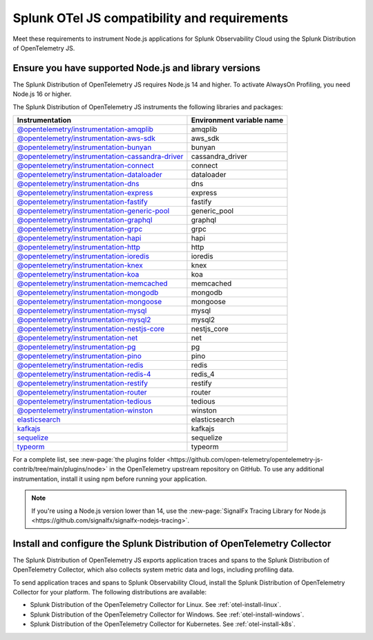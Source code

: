 .. _nodejs-otel-requirements:

*************************************************************
Splunk OTel JS compatibility and requirements 
*************************************************************

.. meta::
    :description: This is what you need to instrument any Node.js application using the Splunk Distribution of OpenTelemetry JS.

Meet these requirements to instrument Node.js applications for Splunk Observability Cloud using the Splunk Distribution of OpenTelemetry JS.

.. _nodes-requirements:

Ensure you have supported Node.js and library versions
==============================================================

The Splunk Distribution of OpenTelemetry JS requires Node.js 14 and higher. To activate AlwaysOn Profiling, you need Node.js 16 or higher.

The Splunk Distribution of OpenTelemetry JS instruments the following libraries and packages:

.. list-table::
   :header-rows: 1

   - 

      - Instrumentation
      - Environment variable name
   - 

      - `@opentelemetry/instrumentation-amqplib <https://www.npmjs.com/package/@opentelemetry/instrumentation-amqplib>`__
      - amqplib
   - 

      - `@opentelemetry/instrumentation-aws-sdk <https://www.npmjs.com/package/@opentelemetry/instrumentation-aws-sdk>`__
      - aws_sdk
   - 

      - `@opentelemetry/instrumentation-bunyan <https://www.npmjs.com/package/@opentelemetry/instrumentation-bunyan>`__
      - bunyan
   - 

      - `@opentelemetry/instrumentation-cassandra-driver <https://www.npmjs.com/package/@opentelemetry/instrumentation-cassandra-driver>`__
      - cassandra_driver
   - 

      - `@opentelemetry/instrumentation-connect <https://www.npmjs.com/package/@opentelemetry/instrumentation-connect>`__
      - connect
   - 

      - `@opentelemetry/instrumentation-dataloader <https://www.npmjs.com/package/@opentelemetry/instrumentation-dataloader>`__
      - dataloader
   - 

      - `@opentelemetry/instrumentation-dns <https://www.npmjs.com/package/@opentelemetry/instrumentation-dns>`__
      - dns
   - 

      - `@opentelemetry/instrumentation-express <https://www.npmjs.com/package/@opentelemetry/instrumentation-express>`__
      - express
   - 

      - `@opentelemetry/instrumentation-fastify <https://www.npmjs.com/package/@opentelemetry/instrumentation-fastify>`__
      - fastify
   - 

      - `@opentelemetry/instrumentation-generic-pool <https://www.npmjs.com/package/@opentelemetry/instrumentation-generic-pool>`__
      - generic_pool
   - 

      - `@opentelemetry/instrumentation-graphql <https://www.npmjs.com/package/@opentelemetry/instrumentation-graphql>`__
      - graphql
   - 

      - `@opentelemetry/instrumentation-grpc <https://www.npmjs.com/package/@opentelemetry/instrumentation-grpc>`__
      - grpc
   - 

      - `@opentelemetry/instrumentation-hapi <https://www.npmjs.com/package/@opentelemetry/instrumentation-hapi>`__
      - hapi
   - 

      - `@opentelemetry/instrumentation-http <https://www.npmjs.com/package/@opentelemetry/instrumentation-http>`__
      - http
   - 

      - `@opentelemetry/instrumentation-ioredis <https://www.npmjs.com/package/@opentelemetry/instrumentation-ioredis>`__
      - ioredis
   - 

      - `@opentelemetry/instrumentation-knex <https://www.npmjs.com/package/@opentelemetry/instrumentation-knex>`__
      - knex
   - 

      - `@opentelemetry/instrumentation-koa <https://www.npmjs.com/package/@opentelemetry/instrumentation-koa>`__
      - koa
   - 

      - `@opentelemetry/instrumentation-memcached <https://www.npmjs.com/package/@opentelemetry/instrumentation-memcached>`__
      - memcached
   - 

      - `@opentelemetry/instrumentation-mongodb <https://www.npmjs.com/package/@opentelemetry/instrumentation-mongodb>`__
      - mongodb
   - 

      - `@opentelemetry/instrumentation-mongoose <https://www.npmjs.com/package/@opentelemetry/instrumentation-mongoose>`__
      - mongoose
   - 

      - `@opentelemetry/instrumentation-mysql <https://www.npmjs.com/package/@opentelemetry/instrumentation-mysql>`__
      - mysql
   - 

      - `@opentelemetry/instrumentation-mysql2 <https://www.npmjs.com/package/@opentelemetry/instrumentation-mysql2>`__
      - mysql2
   - 

      - `@opentelemetry/instrumentation-nestjs-core <https://www.npmjs.com/package/@opentelemetry/instrumentation-nestjs-core>`__
      - nestjs_core
   - 

      - `@opentelemetry/instrumentation-net <https://www.npmjs.com/package/@opentelemetry/instrumentation-net>`__
      - net
   - 

      - `@opentelemetry/instrumentation-pg <https://www.npmjs.com/package/@opentelemetry/instrumentation-pg>`__
      - pg
   - 

      - `@opentelemetry/instrumentation-pino <https://www.npmjs.com/package/@opentelemetry/instrumentation-pino>`__
      - pino
   - 

      - `@opentelemetry/instrumentation-redis <https://www.npmjs.com/package/@opentelemetry/instrumentation-redis>`__
      - redis
   - 

      - `@opentelemetry/instrumentation-redis-4 <https://www.npmjs.com/package/@opentelemetry/instrumentation-redis-4>`__
      - redis_4
   - 

      - `@opentelemetry/instrumentation-restify <https://www.npmjs.com/package/@opentelemetry/instrumentation-restify>`__
      - restify
   - 

      - `@opentelemetry/instrumentation-router <https://www.npmjs.com/package/@opentelemetry/instrumentation-router>`__
      - router
   - 

      - `@opentelemetry/instrumentation-tedious <https://www.npmjs.com/package/@opentelemetry/instrumentation-tedious>`__
      - tedious
   - 

      - `@opentelemetry/instrumentation-winston <https://www.npmjs.com/package/@opentelemetry/instrumentation-winston>`__
      - winston
   - 

      - `elasticsearch <https://github.com/signalfx/splunk-otel-js/tree/main/src/instrumentations/external/elasticsearch>`__
      - elasticsearch
   - 

      - `kafkajs <https://github.com/signalfx/splunk-otel-js/tree/main/src/instrumentations/external/kafkajs>`__
      - kafkajs
   - 

      - `sequelize <https://github.com/signalfx/splunk-otel-js/tree/main/src/instrumentations/external/sequelize>`__
      - sequelize
   - 

      - `typeorm <https://github.com/signalfx/splunk-otel-js/tree/main/src/instrumentations/external/typeorm>`__
      - typeorm


For a complete list, see :new-page:`the plugins folder <https://github.com/open-telemetry/opentelemetry-js-contrib/tree/main/plugins/node>` in the OpenTelemetry upstream repository on GitHub. To use any additional instrumentation, install it using npm before running your application.

.. note:: If you're using a Node.js version lower than 14, use the :new-page:`SignalFx Tracing Library for Node.js <https://github.com/signalfx/signalfx-nodejs-tracing>`.

.. _nodejs-otel-connector-requirement:

Install and configure the Splunk Distribution of OpenTelemetry Collector
======================================================================================================

The Splunk Distribution of OpenTelemetry JS exports application traces and spans to the Splunk Distribution of OpenTelemetry Collector, which also collects system metric data and logs, including profiling data.

To send application traces and spans to Splunk Observability Cloud, install the Splunk Distribution of OpenTelemetry Collector for your platform. The following distributions are available:

- Splunk Distribution of the OpenTelemetry Collector for Linux. See :ref:`otel-install-linux`.
- Splunk Distribution of the OpenTelemetry Collector for Windows. See :ref:`otel-install-windows`.
- Splunk Distribution of the OpenTelemetry Collector for Kubernetes. See :ref:`otel-install-k8s`.
